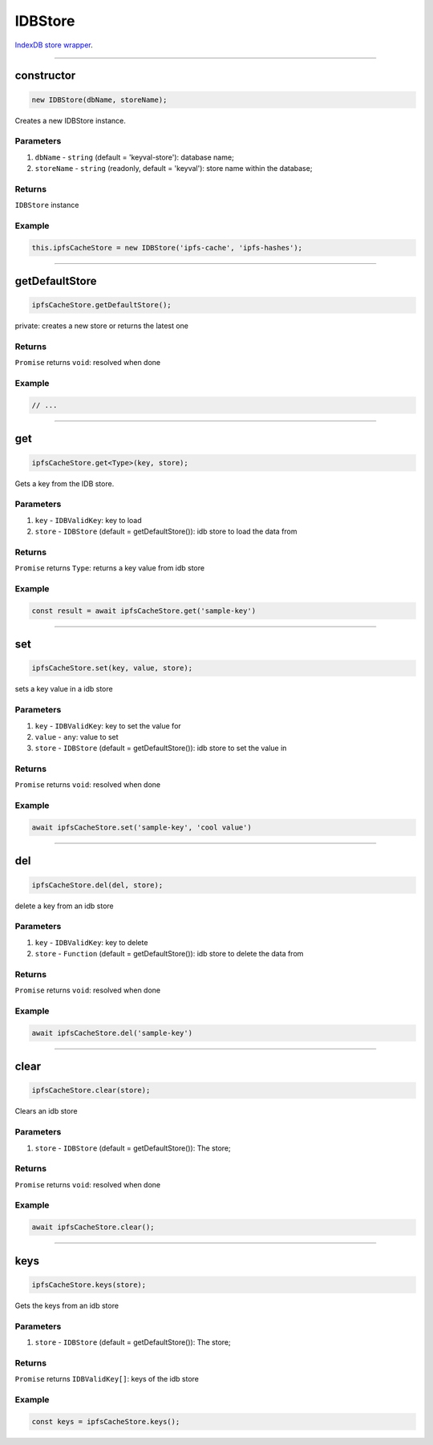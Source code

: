 ================================================================================
IDBStore
================================================================================

`IndexDB store wrapper <https://github.com/evannetwork/dapp-browser/blob/develop/src/app/idb-store.ts>`_.


--------------------------------------------------------------------------------

.. _db_idb_constructor:

constructor
================================================================================

.. code-block:: typescript

  new IDBStore(dbName, storeName);

Creates a new IDBStore instance.

----------
Parameters
----------

#. ``dbName`` - ``string`` (default = 'keyval-store'): database name;
#. ``storeName`` - ``string`` (readonly, default = 'keyval'): store name within the database;

-------
Returns
-------

``IDBStore`` instance

-------
Example
-------

.. code-block:: typescript
  
  this.ipfsCacheStore = new IDBStore('ipfs-cache', 'ipfs-hashes');

--------------------------------------------------------------------------------

.. _db_idb_store_getDefaultStore:

getDefaultStore
================================================================================

.. code-block:: typescript

  ipfsCacheStore.getDefaultStore();

private: creates a new store or returns the latest one

-------
Returns
-------

``Promise`` returns ``void``: resolved when done

-------
Example
-------

.. code-block:: typescript

  // ...

--------------------------------------------------------------------------------

.. _db_idb_store_get:

get
================================================================================

.. code-block:: typescript

  ipfsCacheStore.get<Type>(key, store);

Gets a key from the IDB store.

----------
Parameters
----------

#. ``key`` - ``IDBValidKey``: key to load
#. ``store`` - ``IDBStore`` (default = getDefaultStore()): idb store to load the data from

-------
Returns
-------

``Promise`` returns ``Type``: returns a key value from idb store

-------
Example
-------

.. code-block:: typescript

  const result = await ipfsCacheStore.get('sample-key')

--------------------------------------------------------------------------------

.. _db_idb_store_set:

set
================================================================================

.. code-block:: typescript

  ipfsCacheStore.set(key, value, store);

sets a key value in a idb store

----------
Parameters
----------

#. ``key`` - ``IDBValidKey``: key to set the value for
#. ``value`` - ``any``: value to set
#. ``store`` - ``IDBStore`` (default = getDefaultStore()): idb store to set the value in

-------
Returns
-------

``Promise`` returns ``void``: resolved when done

-------
Example
-------

.. code-block:: typescript

  await ipfsCacheStore.set('sample-key', 'cool value')


--------------------------------------------------------------------------------

.. _db_store_del:

del
================================================================================

.. code-block:: typescript

  ipfsCacheStore.del(del, store);

delete a key from an idb store

----------
Parameters
----------

#. ``key`` - ``IDBValidKey``: key to delete
#. ``store`` - ``Function`` (default = getDefaultStore()): idb store to delete the data from

-------
Returns
-------

``Promise`` returns ``void``: resolved when done

-------
Example
-------

.. code-block:: typescript

  await ipfsCacheStore.del('sample-key')




--------------------------------------------------------------------------------

.. _db_idb_store_clear:

clear
================================================================================

.. code-block:: typescript

  ipfsCacheStore.clear(store);

Clears an idb store

----------
Parameters
----------

#. ``store`` - ``IDBStore`` (default = getDefaultStore()): The store;

-------
Returns
-------

``Promise`` returns ``void``: resolved when done

-------
Example
-------

.. code-block:: typescript

  await ipfsCacheStore.clear();




--------------------------------------------------------------------------------

.. _db_idb_store_keys:

keys
================================================================================

.. code-block:: typescript

  ipfsCacheStore.keys(store);

Gets the keys from an idb store

----------
Parameters
----------

#. ``store`` - ``IDBStore`` (default = getDefaultStore()): The store;

-------
Returns
-------

``Promise`` returns ``IDBValidKey[]``: keys of the idb store

-------
Example
-------

.. code-block:: typescript

  const keys = ipfsCacheStore.keys();